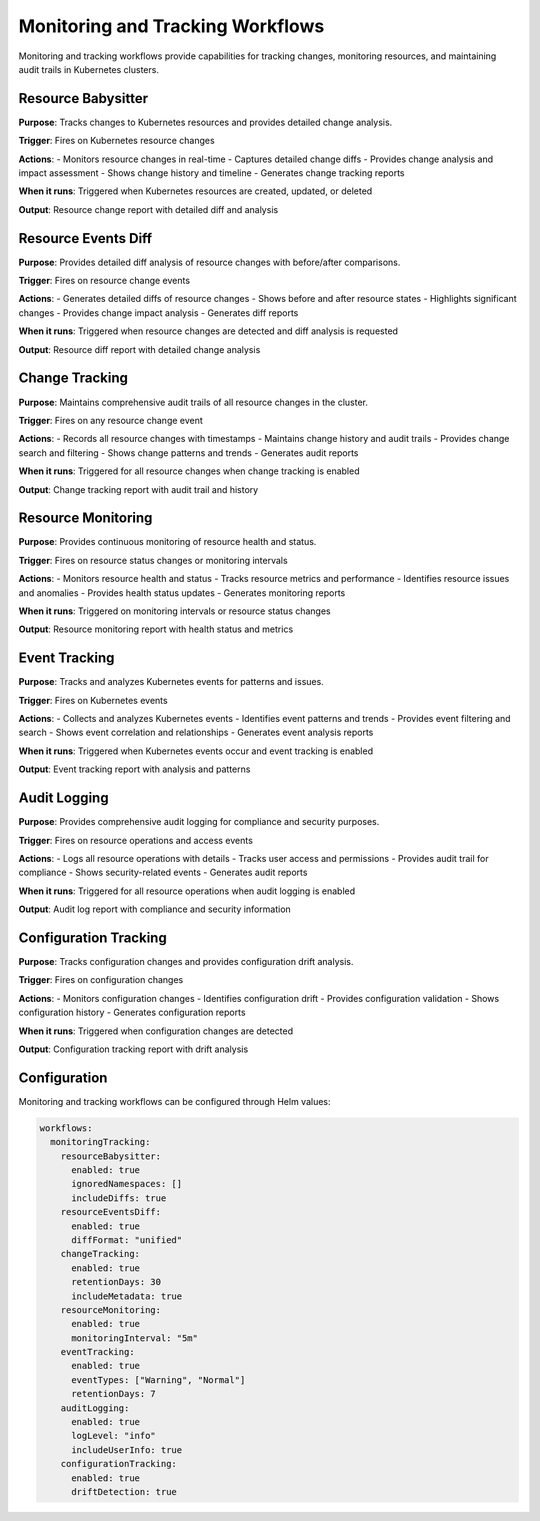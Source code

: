 Monitoring and Tracking Workflows
=================================

Monitoring and tracking workflows provide capabilities for tracking changes, monitoring resources, and maintaining audit trails in Kubernetes clusters.

Resource Babysitter
-------------------

**Purpose**: Tracks changes to Kubernetes resources and provides detailed change analysis.

**Trigger**: Fires on Kubernetes resource changes

**Actions**:
- Monitors resource changes in real-time
- Captures detailed change diffs
- Provides change analysis and impact assessment
- Shows change history and timeline
- Generates change tracking reports

**When it runs**: Triggered when Kubernetes resources are created, updated, or deleted

**Output**: Resource change report with detailed diff and analysis

Resource Events Diff
--------------------

**Purpose**: Provides detailed diff analysis of resource changes with before/after comparisons.

**Trigger**: Fires on resource change events

**Actions**:
- Generates detailed diffs of resource changes
- Shows before and after resource states
- Highlights significant changes
- Provides change impact analysis
- Generates diff reports

**When it runs**: Triggered when resource changes are detected and diff analysis is requested

**Output**: Resource diff report with detailed change analysis

Change Tracking
---------------

**Purpose**: Maintains comprehensive audit trails of all resource changes in the cluster.

**Trigger**: Fires on any resource change event

**Actions**:
- Records all resource changes with timestamps
- Maintains change history and audit trails
- Provides change search and filtering
- Shows change patterns and trends
- Generates audit reports

**When it runs**: Triggered for all resource changes when change tracking is enabled

**Output**: Change tracking report with audit trail and history

Resource Monitoring
-------------------

**Purpose**: Provides continuous monitoring of resource health and status.

**Trigger**: Fires on resource status changes or monitoring intervals

**Actions**:
- Monitors resource health and status
- Tracks resource metrics and performance
- Identifies resource issues and anomalies
- Provides health status updates
- Generates monitoring reports

**When it runs**: Triggered on monitoring intervals or resource status changes

**Output**: Resource monitoring report with health status and metrics

Event Tracking
--------------

**Purpose**: Tracks and analyzes Kubernetes events for patterns and issues.

**Trigger**: Fires on Kubernetes events

**Actions**:
- Collects and analyzes Kubernetes events
- Identifies event patterns and trends
- Provides event filtering and search
- Shows event correlation and relationships
- Generates event analysis reports

**When it runs**: Triggered when Kubernetes events occur and event tracking is enabled

**Output**: Event tracking report with analysis and patterns

Audit Logging
-------------

**Purpose**: Provides comprehensive audit logging for compliance and security purposes.

**Trigger**: Fires on resource operations and access events

**Actions**:
- Logs all resource operations with details
- Tracks user access and permissions
- Provides audit trail for compliance
- Shows security-related events
- Generates audit reports

**When it runs**: Triggered for all resource operations when audit logging is enabled

**Output**: Audit log report with compliance and security information

Configuration Tracking
----------------------

**Purpose**: Tracks configuration changes and provides configuration drift analysis.

**Trigger**: Fires on configuration changes

**Actions**:
- Monitors configuration changes
- Identifies configuration drift
- Provides configuration validation
- Shows configuration history
- Generates configuration reports

**When it runs**: Triggered when configuration changes are detected

**Output**: Configuration tracking report with drift analysis

Configuration
-------------

Monitoring and tracking workflows can be configured through Helm values:

.. code-block:: yaml

   workflows:
     monitoringTracking:
       resourceBabysitter:
         enabled: true
         ignoredNamespaces: []
         includeDiffs: true
       resourceEventsDiff:
         enabled: true
         diffFormat: "unified"
       changeTracking:
         enabled: true
         retentionDays: 30
         includeMetadata: true
       resourceMonitoring:
         enabled: true
         monitoringInterval: "5m"
       eventTracking:
         enabled: true
         eventTypes: ["Warning", "Normal"]
         retentionDays: 7
       auditLogging:
         enabled: true
         logLevel: "info"
         includeUserInfo: true
       configurationTracking:
         enabled: true
         driftDetection: true 